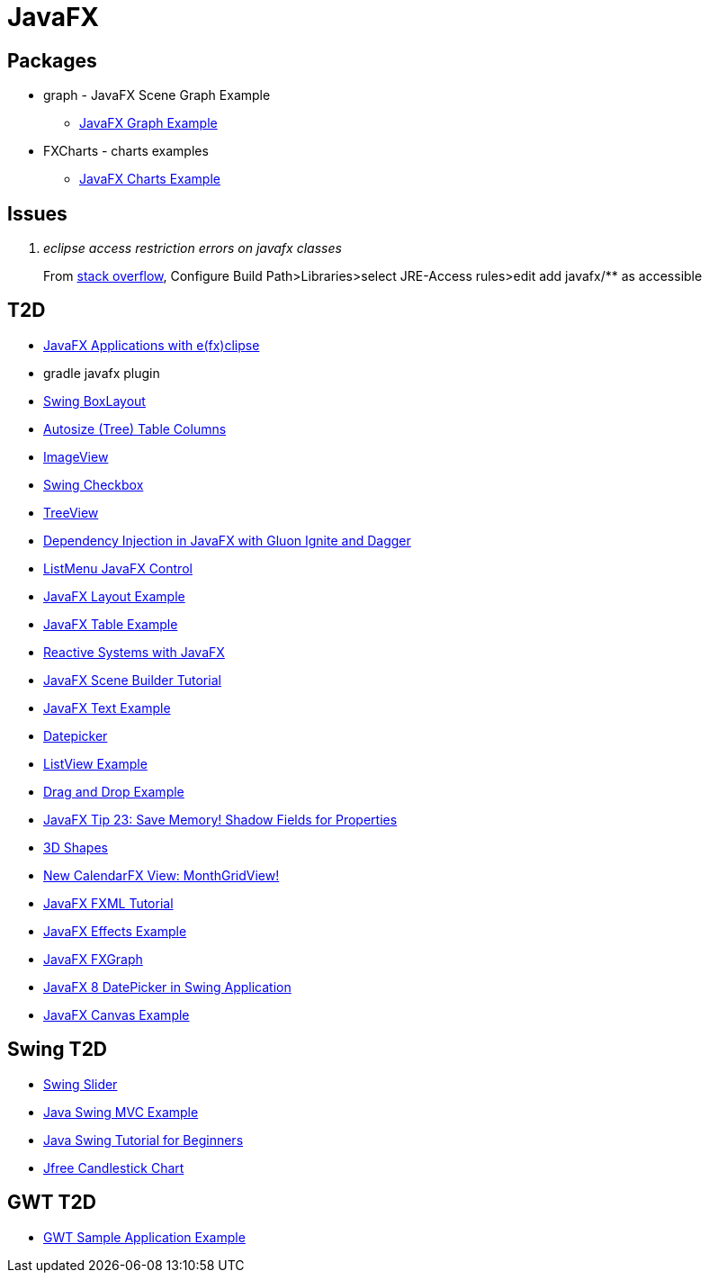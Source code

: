 = JavaFX

== Packages
* graph - JavaFX Scene Graph Example
** https://examples.javacodegeeks.com/desktop-java/javafx/scene/chart/javafx-graph-example/[JavaFX Graph Example]
* FXCharts - charts examples
** https://examples.javacodegeeks.com/desktop-java/javafx/javafx-charts-example/[JavaFX Charts Example]

== Issues
[qanda]
eclipse access restriction errors on javafx classes::
From http://stackoverflow.com/questions/9266632/access-restriction-is-not-accessible-due-to-restriction-on-required-library[stack overflow],
Configure Build Path>Libraries>select JRE-Access rules>edit add javafx/** as accessible

== T2D
* https://examples.javacodegeeks.com/desktop-java/javafx/javafx-applications-efxclipse/[JavaFX Applications with e(fx)clipse]
* gradle javafx plugin
* http://examples.javacodegeeks.com/desktop-java/swing/java-swing-boxlayout-example/[Swing BoxLayout]
* http://www.javacodegeeks.com/2015/12/javafx-tip-22-autosize-tree-table-columns.html[Autosize (Tree) Table Columns]
* http://examples.javacodegeeks.com/core-java/javafx-imageview-example/[ImageView]
* http://examples.javacodegeeks.com/desktop-java/swing/java-swing-checkbox-example/[Swing Checkbox]
* http://examples.javacodegeeks.com/core-java/javafx-treeview-example/[TreeView]
* http://www.javacodegeeks.com/2016/01/dependency-injection-javafx-gluon-ignite-dagger.html[Dependency Injection in JavaFX with Gluon Ignite and Dagger]
* https://dzone.com/articles/listmenu-javafx-control?utm_medium=feed&utm_source=feedpress.me&utm_campaign=Feed:%20dzone%2Fjava[ListMenu JavaFX Control]
* http://examples.javacodegeeks.com/core-java/javafx-layout-example/[JavaFX Layout Example]
* http://examples.javacodegeeks.com/desktop-java/javafx-table-example/[JavaFX Table Example]
* https://dzone.com/articles/building-reactive-systems-with-javafx?utm_medium=feed&utm_source=feedpress.me&utm_campaign=Feed:%20dzone%2Fjava[Reactive Systems with JavaFX]
* http://examples.javacodegeeks.com/desktop-java/javafx/scene/javafx-scene-builder-tutorial/[JavaFX Scene Builder Tutorial]
* http://examples.javacodegeeks.com/desktop-java/javafx/text-javafx/javafx-text-example/[JavaFX Text Example]
* https://examples.javacodegeeks.com/desktop-java/javafx/datepicker-javafx/javafx-datepicker-example/[Datepicker]
* https://examples.javacodegeeks.com/desktop-java/javafx/listview-javafx/javafx-listview-example/[ListView Example]
* https://examples.javacodegeeks.com/desktop-java/javafx/event-javafx/javafx-drag-drop-example/[Drag and Drop Example]
* https://www.javacodegeeks.com/2016/03/javafx-tip-23-save-memory-shadow-fields-properties.html[JavaFX Tip 23: Save Memory! Shadow Fields for Properties]
* https://examples.javacodegeeks.com/desktop-java/javafx/javafx-3d-shapes-example/[3D Shapes]
* https://www.javacodegeeks.com/2016/04/new-calendarfx-view-monthgridview.html[New CalendarFX View: MonthGridView!]
* https://examples.javacodegeeks.com/desktop-java/javafx/fxml/javafx-fxml-tutorial/[JavaFX FXML Tutorial]
* https://examples.javacodegeeks.com/core-java/javafx-effects-example/[JavaFX Effects Example]
* https://examples.javacodegeeks.com/desktop-java/javafx/javafx-fxgraph-example/[JavaFX FXGraph]
* https://www.javacodegeeks.com/2016/05/javafx-8-datepicker-swing-application.html[JavaFX 8 DatePicker in Swing Application]
* https://examples.javacodegeeks.com/desktop-java/javafx/javafx-canvas-example/[JavaFX Canvas Example]

== Swing T2D
* http://examples.javacodegeeks.com/desktop-java/swing/java-swing-slider-example/[Swing Slider]
* http://examples.javacodegeeks.com/core-java/java-swing-mvc-example/[Java Swing MVC Example]
* http://examples.javacodegeeks.com/desktop-java/swing/java-swing-tutorial-beginners/[Java Swing Tutorial for Beginners]
* https://examples.javacodegeeks.com/desktop-java/jfreechart/jfree-candlestick-chart-example/[Jfree Candlestick Chart]


== GWT T2D
* https://examples.javacodegeeks.com/enterprise-java/gwt/gwt-sample-application-example/[GWT Sample Application Example]
